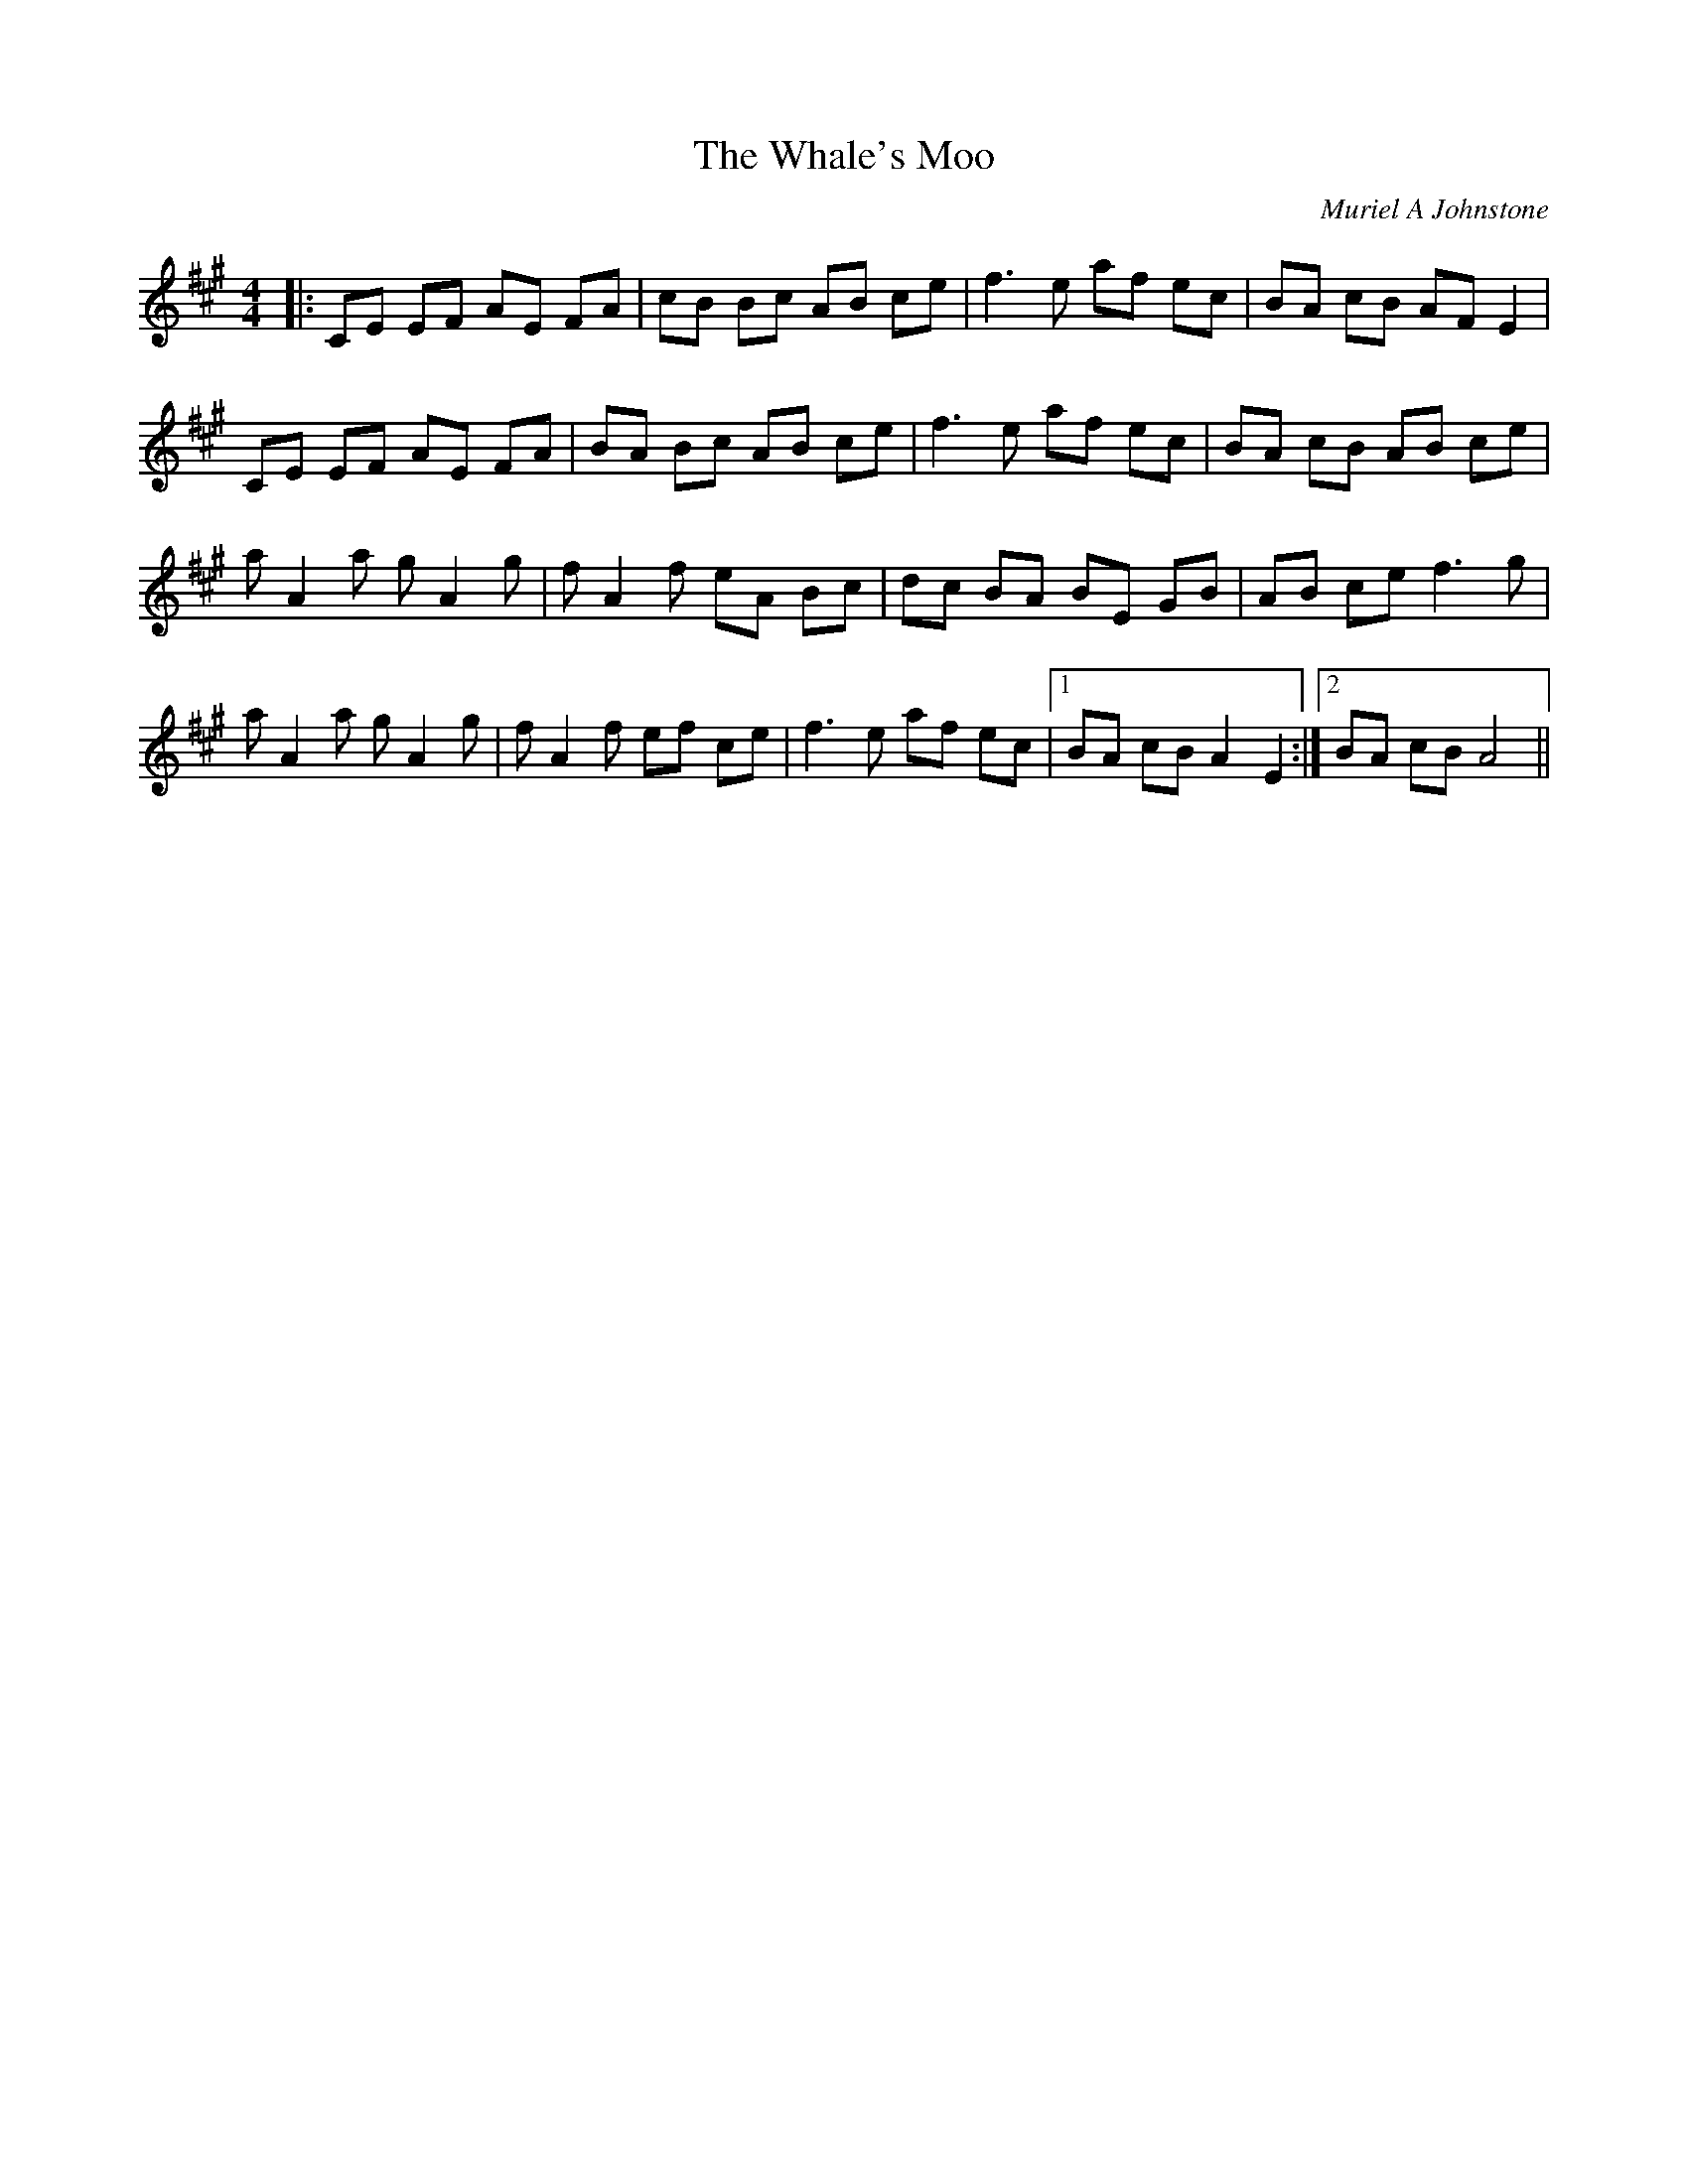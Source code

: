 X:1
T: The Whale's Moo
C:Muriel A Johnstone
R:Reel
%Q: 232
K:A
M:4/4
L:1/8
|:CE EF AE FA|cB Bc AB ce|f3e af ec|BA cB AF E2|
CE EF AE FA|BA Bc AB ce|f3e af ec|BA cB AB ce|
aA2a gA2g|fA2f eA Bc|dc BA BE GB|AB ce f3g|
aA2a gA2g|fA2f ef ce|f3e af ec|1BA cB A2 E2:|2BA cB A4||
